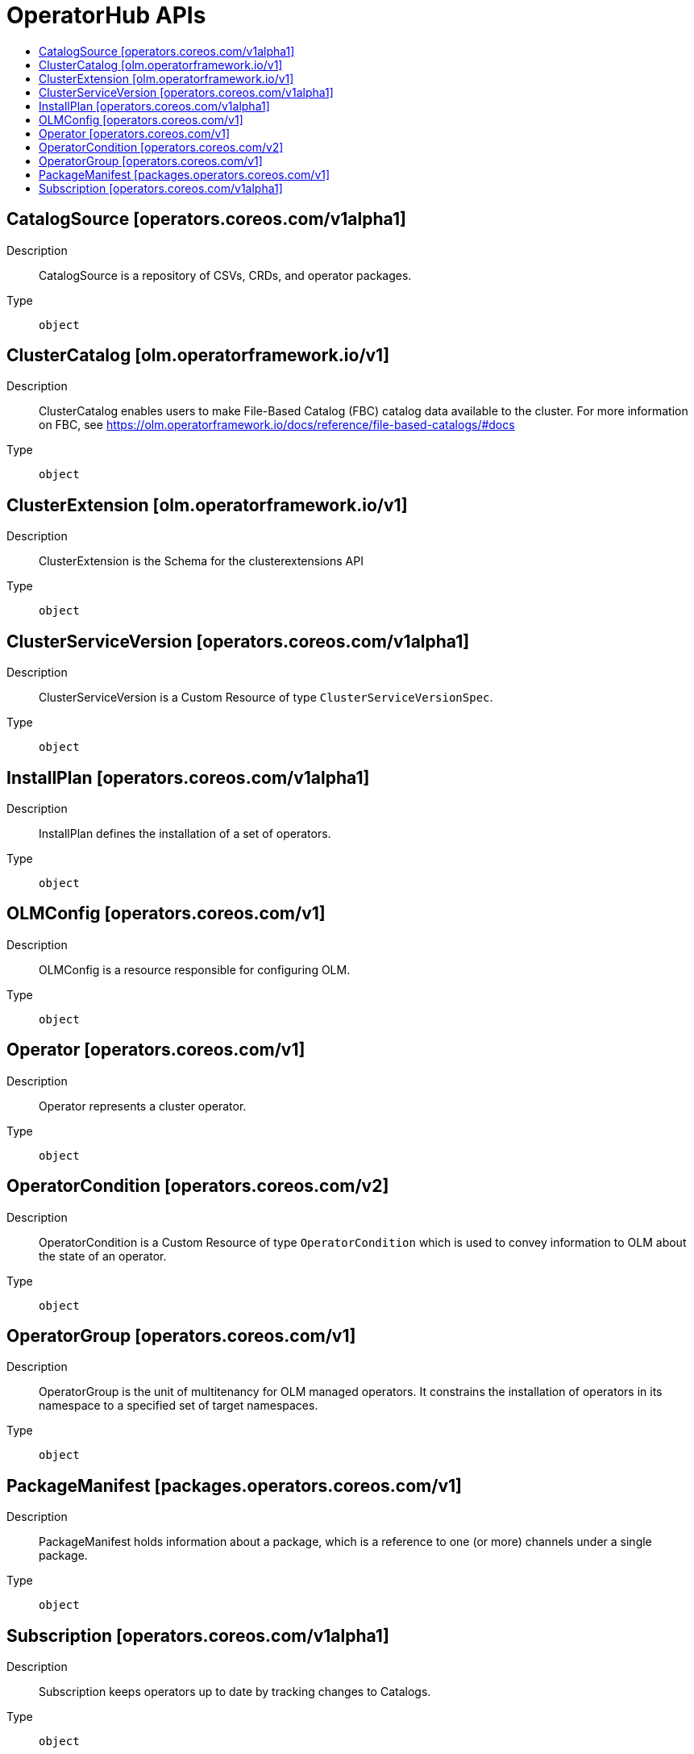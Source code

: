 // Automatically generated by 'openshift-apidocs-gen'. Do not edit.
:_mod-docs-content-type: ASSEMBLY
[id="operatorhub-apis"]
= OperatorHub APIs
:toc: macro
:toc-title:

toc::[]

== CatalogSource [operators.coreos.com/v1alpha1]

Description::
+
--
CatalogSource is a repository of CSVs, CRDs, and operator packages.
--

Type::
  `object`

== ClusterCatalog [olm.operatorframework.io/v1]

Description::
+
--
ClusterCatalog enables users to make File-Based Catalog (FBC) catalog data available to the cluster.
For more information on FBC, see https://olm.operatorframework.io/docs/reference/file-based-catalogs/#docs
--

Type::
  `object`

== ClusterExtension [olm.operatorframework.io/v1]

Description::
+
--
ClusterExtension is the Schema for the clusterextensions API
--

Type::
  `object`

== ClusterServiceVersion [operators.coreos.com/v1alpha1]

Description::
+
--
ClusterServiceVersion is a Custom Resource of type `ClusterServiceVersionSpec`.
--

Type::
  `object`

== InstallPlan [operators.coreos.com/v1alpha1]

Description::
+
--
InstallPlan defines the installation of a set of operators.
--

Type::
  `object`

== OLMConfig [operators.coreos.com/v1]

Description::
+
--
OLMConfig is a resource responsible for configuring OLM.
--

Type::
  `object`

== Operator [operators.coreos.com/v1]

Description::
+
--
Operator represents a cluster operator.
--

Type::
  `object`

== OperatorCondition [operators.coreos.com/v2]

Description::
+
--
OperatorCondition is a Custom Resource of type `OperatorCondition` which is used to convey information to OLM about the state of an operator.
--

Type::
  `object`

== OperatorGroup [operators.coreos.com/v1]

Description::
+
--
OperatorGroup is the unit of multitenancy for OLM managed operators.
It constrains the installation of operators in its namespace to a specified set of target namespaces.
--

Type::
  `object`

== PackageManifest [packages.operators.coreos.com/v1]

Description::
+
--
PackageManifest holds information about a package, which is a reference to one (or more) channels under a single package.
--

Type::
  `object`

== Subscription [operators.coreos.com/v1alpha1]

Description::
+
--
Subscription keeps operators up to date by tracking changes to Catalogs.
--

Type::
  `object`